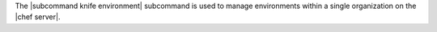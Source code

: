.. The contents of this file may be included in multiple topics (using the includes directive).
.. The contents of this file should be modified in a way that preserves its ability to appear in multiple topics.


The |subcommand knife environment| subcommand is used to manage environments within a single organization on the |chef server|.
